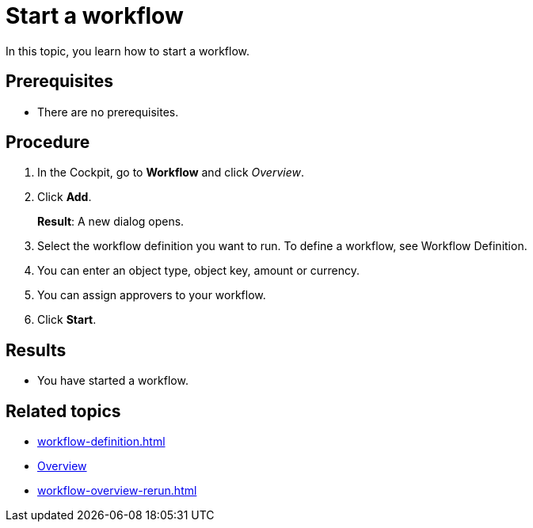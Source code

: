 = Start a workflow

In this topic, you learn how to start a workflow.

== Prerequisites

* There are no prerequisites.

== Procedure

. In the Cockpit, go to *Workflow* and click _Overview_.
. Click *Add*.
+
*Result*: A new dialog opens.
. Select the workflow definition you want to run. To define a workflow, see Workflow Definition.
//xref here?
. You can enter an object type, object key, amount or currency.
. You can assign approvers to your workflow.
. Click *Start*.

== Results

* You have started a workflow.

== Related topics

* xref:workflow-definition.adoc[]
* xref:workflow-overview.adoc[Overview]
* xref:workflow-overview-rerun.adoc[]